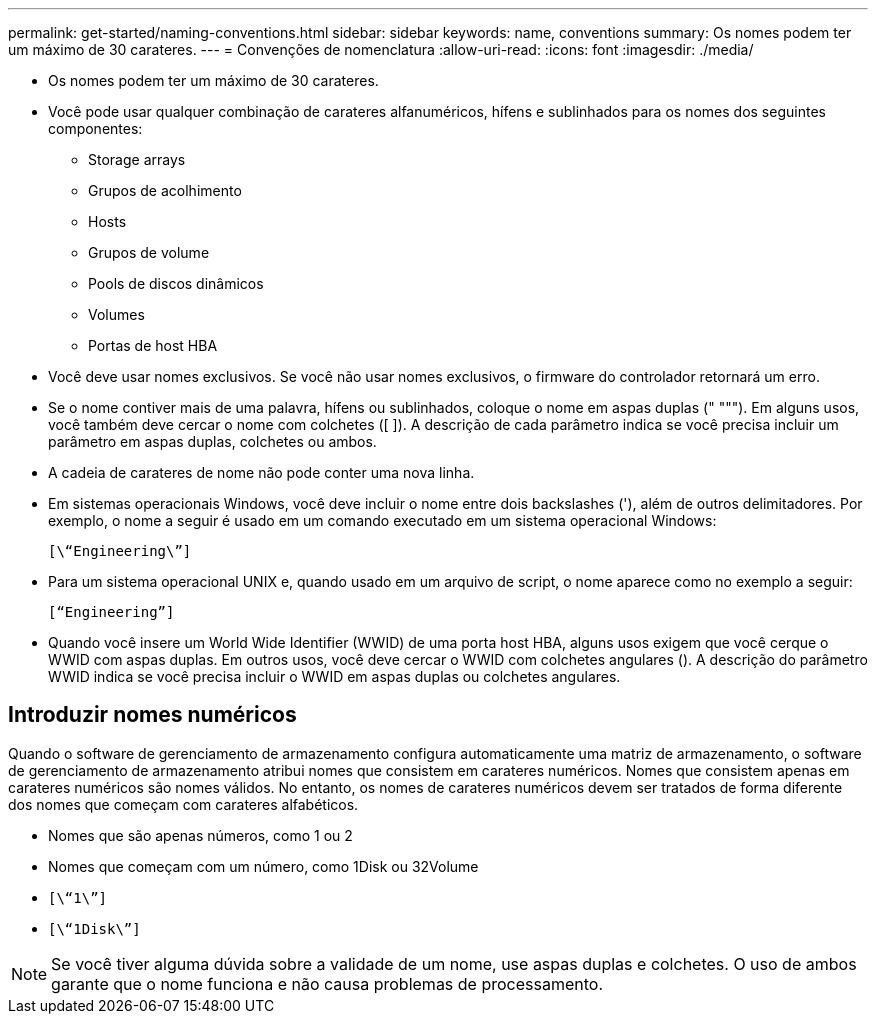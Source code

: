 ---
permalink: get-started/naming-conventions.html 
sidebar: sidebar 
keywords: name, conventions 
summary: Os nomes podem ter um máximo de 30 carateres. 
---
= Convenções de nomenclatura
:allow-uri-read: 
:icons: font
:imagesdir: ./media/


* Os nomes podem ter um máximo de 30 carateres.
* Você pode usar qualquer combinação de carateres alfanuméricos, hífens e sublinhados para os nomes dos seguintes componentes:
+
** Storage arrays
** Grupos de acolhimento
** Hosts
** Grupos de volume
** Pools de discos dinâmicos
** Volumes
** Portas de host HBA


* Você deve usar nomes exclusivos. Se você não usar nomes exclusivos, o firmware do controlador retornará um erro.
* Se o nome contiver mais de uma palavra, hífens ou sublinhados, coloque o nome em aspas duplas (" """). Em alguns usos, você também deve cercar o nome com colchetes ([ ]). A descrição de cada parâmetro indica se você precisa incluir um parâmetro em aspas duplas, colchetes ou ambos.
* A cadeia de carateres de nome não pode conter uma nova linha.
* Em sistemas operacionais Windows, você deve incluir o nome entre dois backslashes ('), além de outros delimitadores. Por exemplo, o nome a seguir é usado em um comando executado em um sistema operacional Windows:
+
[listing]
----
[\“Engineering\”]
----
* Para um sistema operacional UNIX e, quando usado em um arquivo de script, o nome aparece como no exemplo a seguir:
+
[listing]
----
[“Engineering”]
----
* Quando você insere um World Wide Identifier (WWID) de uma porta host HBA, alguns usos exigem que você cerque o WWID com aspas duplas. Em outros usos, você deve cercar o WWID com colchetes angulares (). A descrição do parâmetro WWID indica se você precisa incluir o WWID em aspas duplas ou colchetes angulares.




== Introduzir nomes numéricos

Quando o software de gerenciamento de armazenamento configura automaticamente uma matriz de armazenamento, o software de gerenciamento de armazenamento atribui nomes que consistem em carateres numéricos. Nomes que consistem apenas em carateres numéricos são nomes válidos. No entanto, os nomes de carateres numéricos devem ser tratados de forma diferente dos nomes que começam com carateres alfabéticos.

* Nomes que são apenas números, como 1 ou 2
* Nomes que começam com um número, como 1Disk ou 32Volume
* `[\“1\”]`
* `[\“1Disk\”]`


[NOTE]
====
Se você tiver alguma dúvida sobre a validade de um nome, use aspas duplas e colchetes. O uso de ambos garante que o nome funciona e não causa problemas de processamento.

====